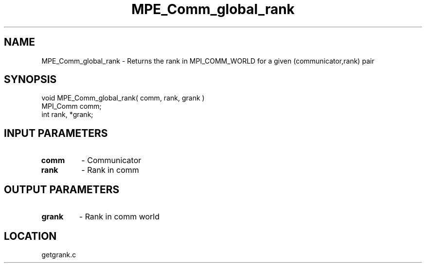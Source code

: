 .TH MPE_Comm_global_rank 4 "6/19/2001" " " "MPE"
.SH NAME
MPE_Comm_global_rank \-  Returns the rank in MPI_COMM_WORLD for a given (communicator,rank) pair 
.SH SYNOPSIS
.nf
void MPE_Comm_global_rank( comm, rank, grank )
MPI_Comm comm;
int      rank, *grank;
.fi
.SH INPUT PARAMETERS
.PD 0
.TP
.B comm 
- Communicator
.PD 1
.PD 0
.TP
.B rank 
- Rank in comm
.PD 1

.SH OUTPUT PARAMETERS
.PD 0
.TP
.B grank 
- Rank in comm world
.PD 1
.SH LOCATION
getgrank.c
